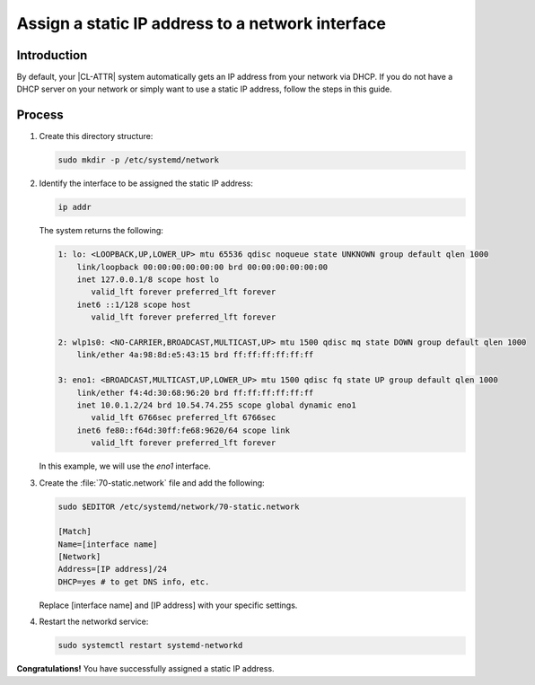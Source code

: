 .. _assign-static-ip:

Assign a static IP address to a network interface
#################################################

Introduction
************

By default, your |CL-ATTR| system automatically gets an IP address from your
network via DHCP. If you do not have a DHCP server on your network or simply
want to use a static IP address, follow the steps in this guide.

Process
*******

#.	Create this directory structure:

	.. code-block:: bash

		sudo mkdir -p /etc/systemd/network

#.	Identify the interface to be assigned the static IP address:

	.. code-block:: bash

		ip addr

	The system returns the following:

	.. code-block:: console

		1: lo: <LOOPBACK,UP,LOWER_UP> mtu 65536 qdisc noqueue state UNKNOWN group default qlen 1000
		    link/loopback 00:00:00:00:00:00 brd 00:00:00:00:00:00
		    inet 127.0.0.1/8 scope host lo
		       valid_lft forever preferred_lft forever
		    inet6 ::1/128 scope host
		       valid_lft forever preferred_lft forever

		2: wlp1s0: <NO-CARRIER,BROADCAST,MULTICAST,UP> mtu 1500 qdisc mq state DOWN group default qlen 1000
		    link/ether 4a:98:8d:e5:43:15 brd ff:ff:ff:ff:ff:ff

		3: eno1: <BROADCAST,MULTICAST,UP,LOWER_UP> mtu 1500 qdisc fq state UP group default qlen 1000
		    link/ether f4:4d:30:68:96:20 brd ff:ff:ff:ff:ff:ff
		    inet 10.0.1.2/24 brd 10.54.74.255 scope global dynamic eno1
		       valid_lft 6766sec preferred_lft 6766sec
		    inet6 fe80::f64d:30ff:fe68:9620/64 scope link
		       valid_lft forever preferred_lft forever

	In this example, we will use the `eno1` interface.

#.	Create the :file:`70-static.network` file and add the following:

	.. code-block:: bash

		sudo $EDITOR /etc/systemd/network/70-static.network

		[Match]
		Name=[interface name]
		[Network]
		Address=[IP address]/24
		DHCP=yes # to get DNS info, etc.

	Replace [interface name] and [IP address] with your specific settings.

#.	Restart the networkd service:

	.. code-block:: bash

		sudo systemctl restart systemd-networkd

**Congratulations!** You have successfully assigned a static IP address.
